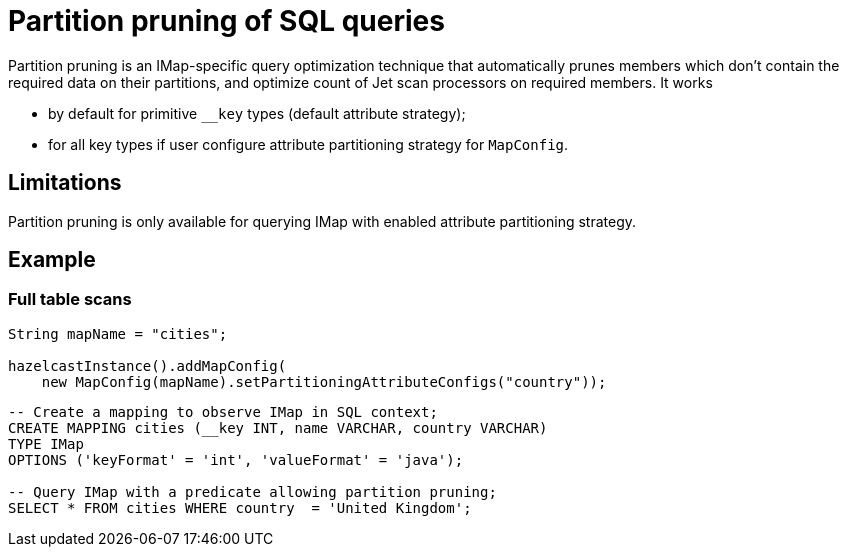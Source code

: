 = Partition pruning of SQL queries
:description: Use partition pruning optimization technique to reduce latency for quick IMap SQL queries.
:page-beta: false

Partition pruning is an IMap-specific query optimization technique that automatically prunes members which don't contain
the required data on their partitions, and optimize count of Jet scan processors on required members. It works

* by default for primitive `__key` types (default attribute strategy);
* for all key types if user configure attribute partitioning strategy for `MapConfig`.

== Limitations

Partition pruning is only available for querying IMap with enabled attribute partitioning strategy.

== Example

=== Full table scans

[source,java]
----
String mapName = "cities";

hazelcastInstance().addMapConfig(
    new MapConfig(mapName).setPartitioningAttributeConfigs("country"));
----

[source,sql]
----
-- Create a mapping to observe IMap in SQL context;
CREATE MAPPING cities (__key INT, name VARCHAR, country VARCHAR)
TYPE IMap
OPTIONS ('keyFormat' = 'int', 'valueFormat' = 'java');

-- Query IMap with a predicate allowing partition pruning;
SELECT * FROM cities WHERE country  = 'United Kingdom';
----
